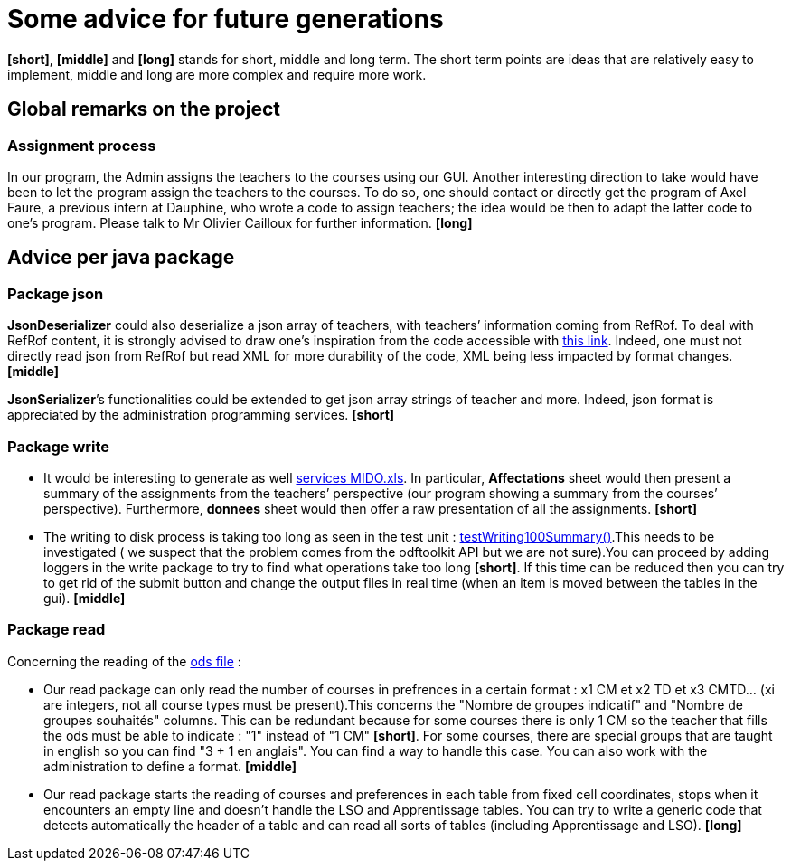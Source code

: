 = Some advice for future generations

*[short]*, *[middle]* and *[long]* stands for short, middle and long term. The short term points are ideas that are relatively easy to implement, middle and long are more complex and require more work.

== Global remarks on the project

=== Assignment process

[[Assignment]]
In our program, the Admin assigns the teachers to the courses using our GUI. Another interesting direction to take would have been to let the program assign the teachers to the courses. To do so, one should contact or directly get the program of Axel Faure, a previous intern at Dauphine, who wrote a code to assign teachers; the idea would be then to adapt the latter code to one’s program. Please talk to Mr Olivier Cailloux for further information. *[long]*

== Advice per java package

=== Package json

[[JsonDeserializer]]
*JsonDeserializer* could also deserialize a json array of teachers, with teachers’ information coming from RefRof. To deal with RefRof content, it is strongly advised to draw one’s inspiration from the code accessible with https://github.com/Dauphine-MIDO/plaquette-MIDO[this link]. Indeed, one must not directly read json from RefRof but read XML for more durability of the code, XML being less impacted by format changes. *[middle]*

[[JsonSerializer]]
*JsonSerializer*’s functionalities could be extended to get json array strings of teacher and more. Indeed, json format is appreciated by the administration programming services. *[short]*

=== Package write

[[Write]]
* It would be interesting to generate as well https://github.com/oliviercailloux/projets/raw/master/Voeux/services%20MIDO.xls[services MIDO.xls]. In particular, *Affectations* sheet would then present a summary of the assignments from the teachers’ perspective (our program showing a summary from the courses’ perspective). Furthermore, *donnees* sheet would then offer a raw presentation of all the assignments. *[short]*
* The writing to disk process is taking too long as seen in the test unit : link:https://github.com/Sarah-Elhelw/teach_spreadsheets/blob/master/src/test/java/io/github/oliviercailloux/teach_spreadsheets/write/OdsSummarizerTests.java[testWriting100Summary()].This needs to be investigated ( we suspect that the problem comes from the odftoolkit API but we are not sure).You can proceed by adding loggers in the write package to try to find what operations take too long *[short]*. If this time can be reduced then you can try to get rid of the submit button and change the output files in real time (when an item is moved between the tables in the gui). *[middle]* 

=== Package read

[[Read]]
Concerning  the reading of the link:https://github.com/oliviercailloux/projets/raw/master/Voeux/AA%20-%20Saisie%20des%20voeux%202016-2017.xls[ods file] :

* Our read package can only read the number of courses in prefrences in a certain format : x1 CM et x2 TD et x3 CMTD... (xi are integers, not all course types must be present).This concerns the "Nombre de groupes indicatif" and "Nombre de groupes souhaités" columns. This can be redundant because for some courses there is only 1 CM so the teacher that fills the ods must be able to indicate : "1" instead of "1 CM" *[short]*. For some courses, there are special groups that are taught in english so you can find "3 + 1 en anglais". You can find a way to handle this case. You can also work with the administration to define a format. *[middle]*
* Our read package starts the reading of courses and preferences in each table from fixed cell coordinates, stops when it encounters an empty line and doesn't handle the LSO and Apprentissage tables. You can try to write a generic code that detects automatically the header of a table and can read all sorts of tables (including Apprentissage and LSO). *[long]*
